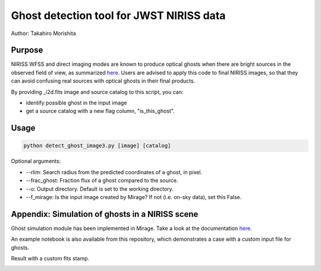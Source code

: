 
Ghost detection tool for JWST NIRISS data
=========================================

Author: Takahiro Morishita

.. image:: ./figure/demo.png

Purpose
-------

NIRISS WFSS and direct imaging modes are known to produce optical ghosts when there are bright sources in the observed field of view, as summarized `here <https://jwst-docs.stsci.edu/near-infrared-imager-and-slitless-spectrograph/niriss-instrumentation/niriss-gr150-grisms#NIRISSGR150Grisms-Ghosts>`__.
Users are advised to apply this code to final NIRISS images, so that they can avoid confusing real sources with optical ghosts in their final products.

By providing _i2d.fits image and source catalog to this script, you can:

- identify possible ghost in the input image
- get a source catalog with a new flag column, "is_this_ghost".


Usage
-----

.. code-block:: bash

    python detect_ghost_image3.py [image] [catalog]

Optional arguments:

- --rlim: Search radius from the predicted coordinates of a ghost, in pixel.
- --frac_ghost: Fraction flux of a ghost compared to the source.
- --o: Output directory. Default is set to the working directory.
- --f_mirage: Is the input image created by Mirage? If not (i.e. on-sky data), set this False.

Appendix: Simulation of ghosts in a NIRISS scene
------------------------------------------------

Ghost simulation module has been implemented in Mirage. Take a look at the documentation `here <https://mirage-data-simulator.readthedocs.io/en/latest/ghosts.html>`__.

An example notebook is also available from this repository, which demonstrates a case with a custom input file for ghosts.

Result with a custom fits stamp.

.. image:: ./figure/demo_custom.png
